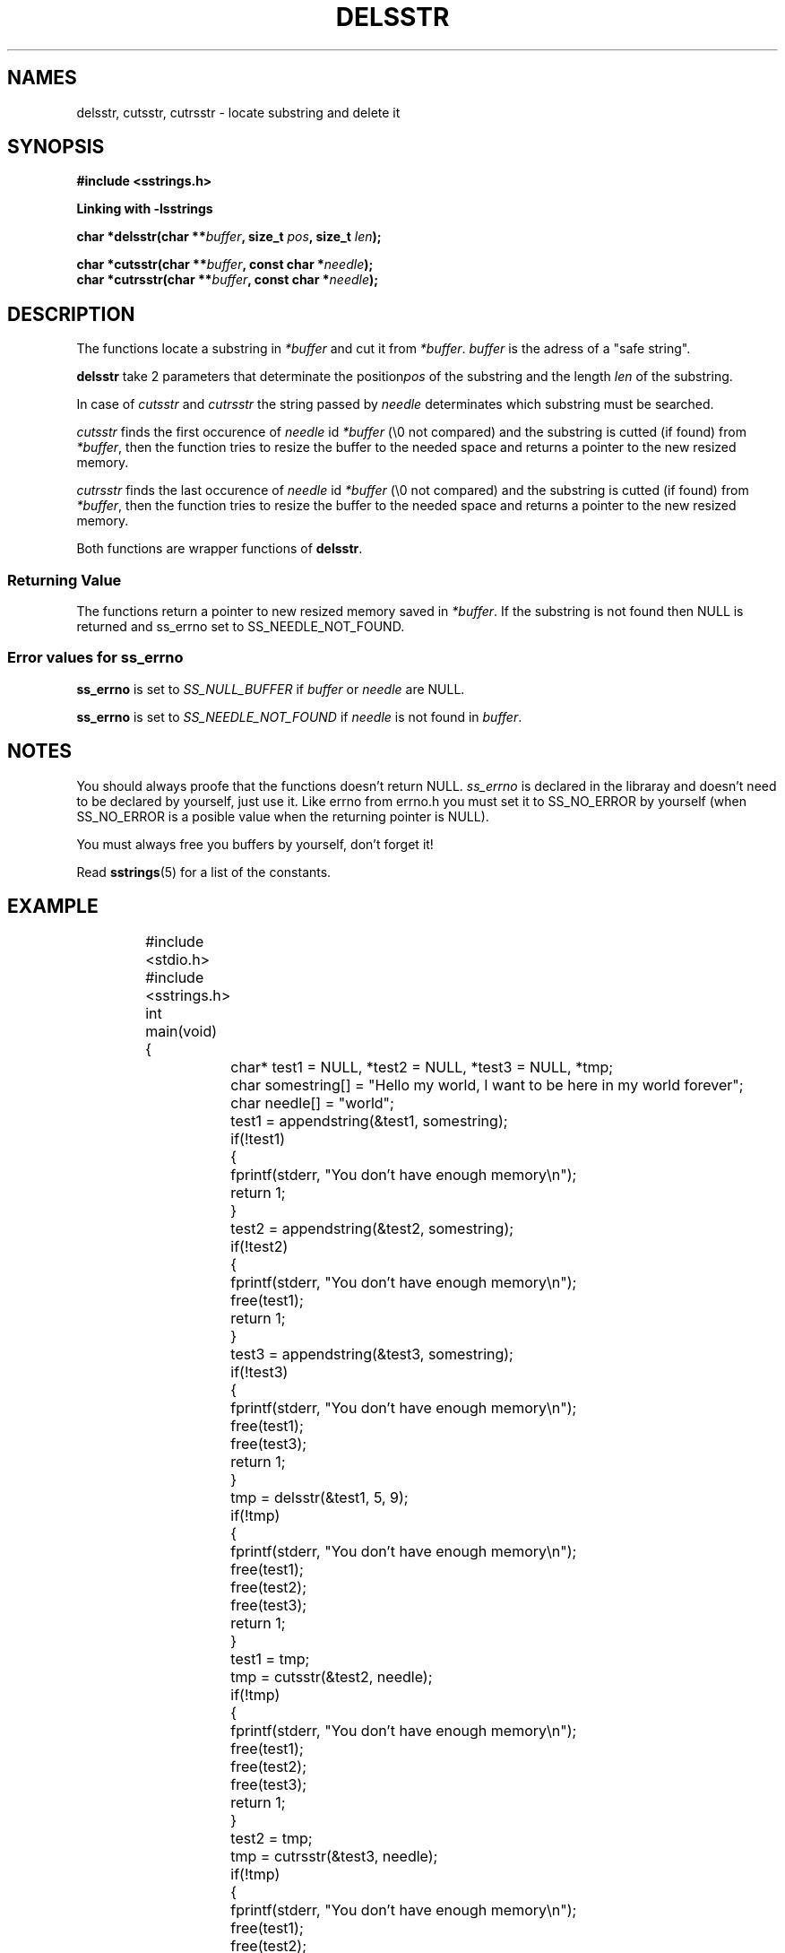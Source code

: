 .\" Copyright 2005 by Pablo Yanez Trujillo <pabloy@pcpool.mathematik.uni-freiburg.de
.\" The safe Strings Library Version 1.0.4
.\" 
.\" This is free software. Please read the file ../COPYING if you
.\" want to use/edit/distribuite this source file.
.\" This source file is protected by the GNU GPL-2
.\" NOTE: There is NO  warranty; not even for MERCHANTABILITY or 
.\" FITNESS FOR A PARTICULAR PURPOSE.
.TH "DELSSTR" "3" "July 2005" "Version 1.0.4" "Linux Programmer's Manual -- Safe Strings Library"
.SH "NAMES"
delsstr, cutsstr, cutrsstr - locate substring and delete it
.SH "SYNOPSIS
.B #include <sstrings.h>

.B Linking with -lsstrings
.sp
.BI "char *delsstr(char **"buffer ", size_t "pos ", size_t "len ");"

.BI "char *cutsstr(char **"buffer ", const char *"needle ");"
.br
.BI "char *cutrsstr(char **"buffer ", const char *"needle ");"
.SH "DESCRIPTION"
The functions locate a substring in \fI*buffer\fR and cut it from \fI*buffer\fR. \fIbuffer\fR is the adress of a "safe string".

\fBdelsstr\fR take 2 parameters that determinate the position\fIpos\fR of the substring and the length \fIlen\fR of the substring.

In case of \fIcutsstr\fR and \fIcutrsstr\fR the string passed by \fIneedle\fR determinates which substring must be searched.

\fIcutsstr\fR finds the first occurence of \fIneedle\fR id \fI*buffer\fR (\\0 not compared) and the substring is cutted (if found)
from \fI*buffer\fR, then the function tries to resize the buffer to the needed space and returns a pointer to the new resized
memory.

\fIcutrsstr\fR finds the last occurence of \fIneedle\fR id \fI*buffer\fR (\\0 not compared) and the substring is cutted (if found)
from \fI*buffer\fR, then the function tries to resize the buffer to the needed space and returns a pointer to the new resized
memory.

Both functions are wrapper functions of \fBdelsstr\fR.
.SS "Returning Value"
The functions return a pointer to new resized memory saved in \fI*buffer\fR. If the substring is not found then NULL is returned and
ss_errno set to SS_NEEDLE_NOT_FOUND.

.SS "Error values for ss_errno"
\fBss_errno\fR is set to \fISS_NULL_BUFFER\fR if \fIbuffer\fR or \fIneedle\fR are NULL.

\fBss_errno\fR is set to \fISS_NEEDLE_NOT_FOUND\fR if \fIneedle\fR is not found in \fIbuffer\fR.

.SH "NOTES"
You should always proofe that the functions doesn't return NULL. \fIss_errno\fR is declared in the libraray and doesn't need to
be declared by yourself, just use it. Like errno from errno.h you must set it to SS_NO_ERROR by yourself (when SS_NO_ERROR is a posible
value when the returning pointer is NULL).

You must always free you buffers by yourself, don't forget it!

Read \fBsstrings\fR(5) for a list of the constants.
.SH "EXAMPLE"
.RS
.nf
	#include <stdio.h>
	#include <sstrings.h>

	int main(void)
	{
		char* test1 = NULL, *test2 = NULL, *test3 = NULL, *tmp;
		char somestring[] = "Hello my world, I want to be here in my world forever";
		char needle[] = "world";

		test1 = appendstring(&test1, somestring);

		if(!test1)
		{
			fprintf(stderr, "You don't have enough memory\\n");
			return 1;
		}

		test2 = appendstring(&test2, somestring);

		if(!test2)
		{
			fprintf(stderr, "You don't have enough memory\\n");
			free(test1);
			return 1;
		}

		test3 = appendstring(&test3, somestring);

		if(!test3)
		{
			fprintf(stderr, "You don't have enough memory\\n");
			free(test1);
			free(test3);
			return 1;
		}

		tmp = delsstr(&test1, 5, 9);

		if(!tmp)
		{
			fprintf(stderr, "You don't have enough memory\\n");
			free(test1);
			free(test2);
			free(test3);
			return 1;
		}

		test1 = tmp;

		tmp = cutsstr(&test2, needle);

		if(!tmp)
		{
			fprintf(stderr, "You don't have enough memory\\n");
			free(test1);
			free(test2);
			free(test3);
			return 1;
			
		}

		test2 = tmp;

		tmp = cutrsstr(&test3, needle);

		if(!tmp)
		{
			fprintf(stderr, "You don't have enough memory\\n");
 			free(test1);
 			free(test2);
 			free(test3);
  			return 1;

		}

 		test3 = tmp;

		printf("%s\\n%s\\n%s\\n", test1, test2, test3);

		/* output

		   Hello, I want to be here in my world forever
		   Hello my , I want to be here in my world forever
		   Hello my world, I want to be here in my  forever

		*/

		free(test1);
		free(test2);
		free(test3);

		return 0;
	}
.fi
.RE
.SH "BUGS"
I don't know about any bugs. But I would be very happy to know one if you find one. Please report bugs at
pabloy@pcpool.mathematik.uni-freiburg.de
.SH "SEE ALSO"
.BR substr (3)
.BR subrstr (3)
.BR ltrim (3)
.BR rtrim (3)
.BR trim (3)
.BR sstrltrim (3)
.BR sstrrtrim (3)
.BR sstrtrim (3)
